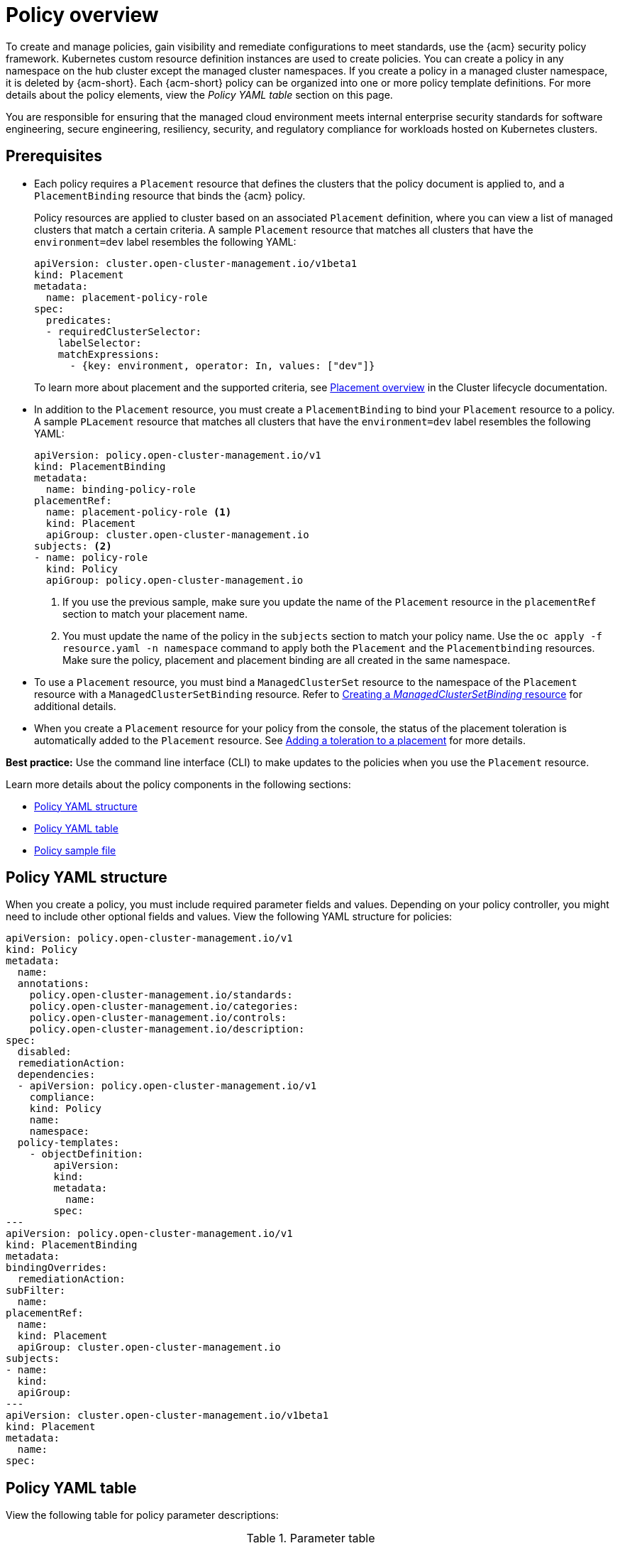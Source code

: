 [#policy-overview]
= Policy overview

To create and manage policies, gain visibility and remediate configurations to meet standards, use the {acm} security policy framework. Kubernetes custom resource definition instances are used to create policies. You can create a policy in any namespace on the hub cluster except the managed cluster namespaces. If you create a policy in a managed cluster namespace, it is deleted by {acm-short}. Each {acm-short} policy can be organized into one or more policy template definitions. For more details about the policy elements, view the _Policy YAML table_ section on this page.

You are responsible for ensuring that the managed cloud environment meets internal enterprise security standards for software engineering, secure engineering, resiliency, security, and regulatory compliance for workloads hosted on Kubernetes clusters.

[#prereqs-policy-overview]
== Prerequisites

* Each policy requires a `Placement` resource that defines the clusters that the policy document is applied to, and a `PlacementBinding` resource that binds the {acm} policy.

+
Policy resources are applied to cluster based on an associated `Placement` definition, where you can view a list of managed clusters that match a certain criteria. A sample `Placement` resource that matches all clusters that have the `environment=dev` label resembles the following YAML:

+
[source,yaml]
----
apiVersion: cluster.open-cluster-management.io/v1beta1
kind: Placement
metadata:
  name: placement-policy-role
spec:
  predicates:
  - requiredClusterSelector:
    labelSelector:
    matchExpressions:
      - {key: environment, operator: In, values: ["dev"]}
----

+
To learn more about placement and the supported criteria, see link:../clusters/cluster_lifecycle/placement_overview.adoc#placement-overview[Placement overview] in the Cluster lifecycle documentation.

* In addition to the `Placement` resource, you must create a `PlacementBinding` to bind your `Placement` resource to a policy. A sample `PLacement` resource that matches all clusters that have the `environment=dev` label resembles the following YAML:
+
[source,yaml]
----
apiVersion: policy.open-cluster-management.io/v1
kind: PlacementBinding
metadata:
  name: binding-policy-role
placementRef:
  name: placement-policy-role <1>
  kind: Placement 
  apiGroup: cluster.open-cluster-management.io
subjects: <2>
- name: policy-role
  kind: Policy 
  apiGroup: policy.open-cluster-management.io
----
+
<1> If you use the previous sample, make sure you update the name of the `Placement` resource in the `placementRef` section to match your placement name.
<2> You must update the name of the policy in the `subjects` section to match your policy name. Use the `oc apply -f resource.yaml -n namespace` command to apply both the `Placement` and the `Placementbinding` resources. Make sure the policy, placement and placement binding are all created in the same namespace.

* To use a `Placement` resource, you must bind a `ManagedClusterSet` resource to the namespace of the `Placement` resource with a `ManagedClusterSetBinding` resource. Refer to link:../clusters/cluster_lifecycle/create_clustersetbinding.adoc#creating-managedclustersetbinding[Creating a _ManagedClusterSetBinding_ resource] for additional details.
* When you create a `Placement` resource for your policy from the console, the status of the placement toleration is automatically added to the `Placement` resource. See link:../clusters/cluster_lifecycle/taints_tolerations.adoc#adding-a-toleration-to-a-placement[Adding a toleration to a placement] for more details.  

*Best practice:* Use the command line interface (CLI) to make updates to the policies when you use the `Placement` resource.

Learn more details about the policy components in the following sections:

* <<policy-yaml-structure,Policy YAML structure>>
* <<policy-yaml-table,Policy YAML table>>
* <<policy-sample-file,Policy sample file>>

[#policy-yaml-structure]
== Policy YAML structure

When you create a policy, you must include required parameter fields and values. Depending on your policy controller, you might need to include other optional fields and values. View the following YAML structure for policies:

[source,yaml]
----
apiVersion: policy.open-cluster-management.io/v1
kind: Policy
metadata:
  name:
  annotations:
    policy.open-cluster-management.io/standards:
    policy.open-cluster-management.io/categories:
    policy.open-cluster-management.io/controls:
    policy.open-cluster-management.io/description:
spec:
  disabled:
  remediationAction:
  dependencies:
  - apiVersion: policy.open-cluster-management.io/v1
    compliance:
    kind: Policy
    name: 
    namespace:
  policy-templates:
    - objectDefinition:
        apiVersion:
        kind:
        metadata:
          name:
        spec:
---
apiVersion: policy.open-cluster-management.io/v1
kind: PlacementBinding
metadata:
bindingOverrides:
  remediationAction:
subFilter:
  name:
placementRef:
  name:
  kind: Placement
  apiGroup: cluster.open-cluster-management.io
subjects:
- name:
  kind:
  apiGroup:
---
apiVersion: cluster.open-cluster-management.io/v1beta1
kind: Placement
metadata:
  name:
spec:
----

[#policy-yaml-table]
== Policy YAML table

View the following table for policy parameter descriptions:

.Parameter table
|===
| Field | Optional or required | Description

| `apiVersion`
| Required
| Set the value to `policy.open-cluster-management.io/v1`.

| `kind`
| Required
| Set the value to `Policy` to indicate the type of policy.

| `metadata.name`
| Required
| The name for identifying the policy resource.

| `metadata.annotations`
| Optional
| Used to specify a set of security details that describes the set of standards the policy is trying to validate. All annotations documented here are represented as a string that contains a comma-separated list.

*Note:* You can view policy violations based on the standards and categories that you define for your policy on the _Policies_ page, from the console.

| `bindingOverrides.remediationAction`
| Optional
| When this parameter is set to `enforce`, it provides a way for you to override the remediation action of the related `PlacementBinding` resources for configuration policies. The default value is `null`.

| `subFilter`
| Optional
| Set this parameter to `restriction` to select a subset of bound policies. The default value is `null`.

| `annotations.policy.open-cluster-management.io/standards`
| Optional
| The name or names of security standards the policy is related to.
For example, National Institute of Standards and Technology (NIST) and Payment Card Industry (PCI).

| `annotations.policy.open-cluster-management.io/categories`
| Optional
| A security control category represent specific requirements for one or more standards.
For example, a System and Information Integrity category might indicate that your policy contains a data transfer protocol to protect personal information, as required by the HIPAA and PCI standards.

| `annotations.policy.open-cluster-management.io/controls`
| Optional
| The name of the security control that is being checked.
For example, Access Control or System and Information Integrity.

| `spec.disabled`
| Required
| Set the value to `true` or `false`. The `disabled` parameter provides the ability to enable and disable your policies.

| `spec.remediationAction`
| Optional
| Specifies the remediation of your policy. The parameter values are `enforce` and `inform`. If specified, the `spec.remediationAction` value that is defined overrides any `remediationAction` parameter defined in the child policies in the `policy-templates` section. For example, if the `spec.remediationAction` value is set to `enforce`, then the `remediationAction` in the `policy-templates` section is set to `enforce` during runtime.

| `spec.copyPolicyMetadata`
| Optional
| Specifies whether the labels and annotations of a policy should be copied when replicating the policy to a managed cluster. If you set to `true`, all of the labels and annotations of the policy are copied to the replicated policy. If you set to `false`, only the policy framework specific policy labels and annotations are copied to the replicated policy.

| `spec.dependencies`
| Optional
| Used to create a list of dependency objects detailed with extra considerations for compliance.

| `spec.policy-templates`
| Required
| Used to create one or more policies to apply to a managed cluster.

| `spec.policy-templates.extraDependencies`
| Optional
| For policy templates, this is used to create a list of dependency objects detailed with extra considerations for compliance.

| `spec.policy-templates.ignorePending`
| Optional
| Used to mark a policy template as compliant until the dependency criteria is verified. 

*Important:* Some policy kinds might not support the enforce feature.
|===

[#policy-sample-file]
== Policy sample file

View the following YAML file which is a configuration policy for roles:

[source,yaml]
----
apiVersion: policy.open-cluster-management.io/v1
kind: Policy
metadata:
  name: policy-role
  annotations:
    policy.open-cluster-management.io/standards: NIST SP 800-53
    policy.open-cluster-management.io/categories: AC Access Control
    policy.open-cluster-management.io/controls: AC-3 Access Enforcement
    policy.open-cluster-management.io/description:
spec:
  remediationAction: inform
  disabled: false
  policy-templates:
    - objectDefinition:
        apiVersion: policy.open-cluster-management.io/v1
        kind: ConfigurationPolicy
        metadata:
          name: policy-role-example
        spec:
          remediationAction: inform # the policy-template spec.remediationAction is overridden by the preceding parameter value for spec.remediationAction.
          severity: high
          namespaceSelector:
            include: ["default"]
          object-templates:
            - complianceType: mustonlyhave # role definition should exact match
              objectDefinition:
                apiVersion: rbac.authorization.k8s.io/v1
                kind: Role
                metadata:
                  name: sample-role
                rules:
                  - apiGroups: ["extensions", "apps"]
                    resources: ["deployments"]
                    verbs: ["get", "list", "watch", "delete","patch"]
---
apiVersion: policy.open-cluster-management.io/v1
kind: PlacementBinding
metadata:
  name: binding-policy-role
placementRef:
  name: placement-policy-role
  kind: Placement
  apiGroup: cluster.open-cluster-management.io
subjects:
- name: policy-role
  kind: Policy
  apiGroup: policy.open-cluster-management.io
---
apiVersion: cluster.open-cluster-management.io/v1beta1
kind: Placement
metadata:
  name: placement-policy-role
spec:
  predicates:
  - requiredClusterSelector:
      labelSelector:
        matchExpressions:
        - {key: environment, operator: In, values: ["dev"]}
----

[#add-resources-policy-overview]
== Additional resources

- Refer to xref:../governance/policy_controllers_intro.adoc#policy-controllers[Policy controllers].

- See xref:../governance/create_policy.adoc#managing-security-policies[Managing security policies] to create and update a policy. You can also enable and update {acm-short} policy controllers to validate the compliance of your policies.

- Return to the xref:../governance/grc_intro.adoc#governance[Governance] documentation.
